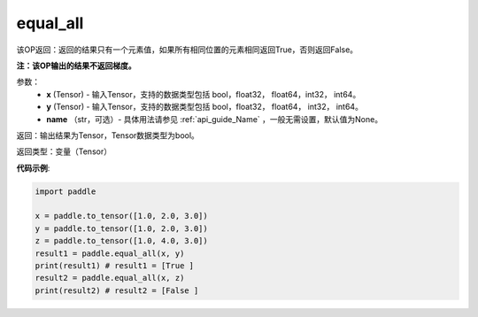 .. _cn_api_tensor_equal_all:

equal_all
-------------------------------

.. py:function:: paddle.equal_all(x, y, name=None)


该OP返回：返回的结果只有一个元素值，如果所有相同位置的元素相同返回True，否则返回False。

**注：该OP输出的结果不返回梯度。**


参数：
    - **x** (Tensor) - 输入Tensor，支持的数据类型包括 bool，float32， float64，int32， int64。
    - **y** (Tensor) - 输入Tensor，支持的数据类型包括 bool，float32， float64， int32， int64。
    - **name** （str，可选）- 具体用法请参见 :ref:`api_guide_Name` ，一般无需设置，默认值为None。

返回：输出结果为Tensor，Tensor数据类型为bool。

返回类型：变量（Tensor）

**代码示例**:

.. code-block:: python

     import paddle

     x = paddle.to_tensor([1.0, 2.0, 3.0])
     y = paddle.to_tensor([1.0, 2.0, 3.0])
     z = paddle.to_tensor([1.0, 4.0, 3.0])
     result1 = paddle.equal_all(x, y)
     print(result1) # result1 = [True ]
     result2 = paddle.equal_all(x, z)
     print(result2) # result2 = [False ]
